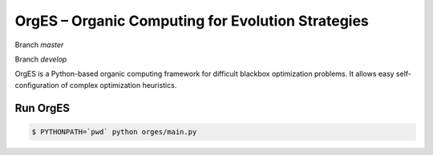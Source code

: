OrgES – Organic Computing for Evolution Strategies
==================================================

Branch `master`

.. image:: https://travis-ci.org/cigroup-ol/orges.png?branch=master
  :target: https://travis-ci.org/cigroup-ol/orges

Branch `develop`

.. image:: https://travis-ci.org/cigroup-ol/orges.png?branch=develop
  :target: https://travis-ci.org/cigroup-ol/orges
.. image:: https://drone.io/github.com/cigroup-ol/orges/status.png
  :target: https://drone.io/github.com/cigroup-ol/orges

OrgES is a Python-based organic computing framework for difficult blackbox optimization problems. It allows easy self-configuration of complex optimization heuristics.

Run OrgES
---------

.. code:: bash

    $ PYTHONPATH=`pwd` python orges/main.py
